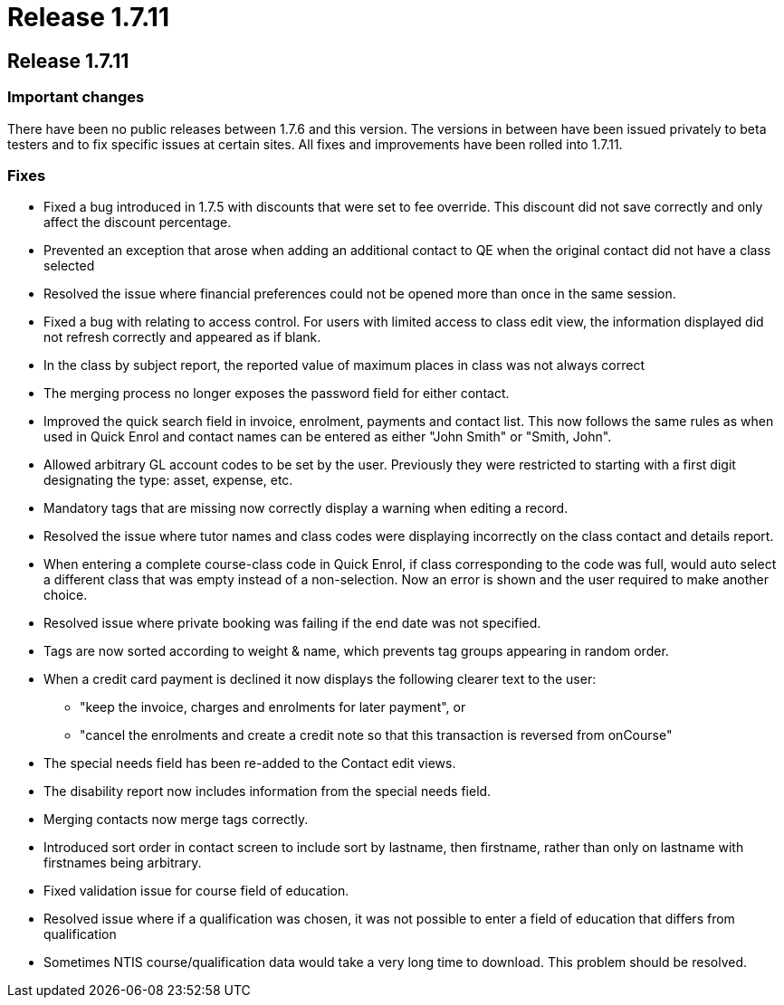 = Release 1.7.11

== Release 1.7.11

=== Important changes

There have been no public releases between 1.7.6 and this version. The
versions in between have been issued privately to beta testers and to
fix specific issues at certain sites. All fixes and improvements have
been rolled into 1.7.11.

=== Fixes

* Fixed a bug introduced in 1.7.5 with discounts that were set to fee
override. This discount did not save correctly and only affect the
discount percentage.

* Prevented an exception that arose when adding an additional contact to
QE when the original contact did not have a class selected

* Resolved the issue where financial preferences could not be opened
more than once in the same session.

* Fixed a bug with relating to access control. For users with limited
access to class edit view, the information displayed did not refresh
correctly and appeared as if blank.

* In the class by subject report, the reported value of maximum places
in class was not always correct

* The merging process no longer exposes the password field for either
contact.

* Improved the quick search field in invoice, enrolment, payments and
contact list. This now follows the same rules as when used in Quick
Enrol and contact names can be entered as either "John Smith" or "Smith,
John".

* Allowed arbitrary GL account codes to be set by the user. Previously
they were restricted to starting with a first digit designating the
type: asset, expense, etc.

* Mandatory tags that are missing now correctly display a warning when
editing a record.

* Resolved the issue where tutor names and class codes were displaying
incorrectly on the class contact and details report.

* When entering a complete course-class code in Quick Enrol, if class
corresponding to the code was full, would auto select a different class
that was empty instead of a non-selection. Now an error is shown and the
user required to make another choice.

* Resolved issue where private booking was failing if the end date was
not specified.

* Tags are now sorted according to weight & name, which prevents tag
groups appearing in random order.

* When a credit card payment is declined it now displays the following
clearer text to the user:
** "keep the invoice, charges and enrolments for later payment", or
** "cancel the enrolments and create a credit note so that this
transaction is reversed from onCourse"

* The special needs field has been re-added to the Contact edit views.

* The disability report now includes information from the special needs
field.

* Merging contacts now merge tags correctly.

* Introduced sort order in contact screen to include sort by lastname,
then firstname, rather than only on lastname with firstnames being
arbitrary.

* Fixed validation issue for course field of education.

* Resolved issue where if a qualification was chosen, it was not
possible to enter a field of education that differs from qualification

* Sometimes NTIS course/qualification data would take a very long time
to download. This problem should be resolved.
